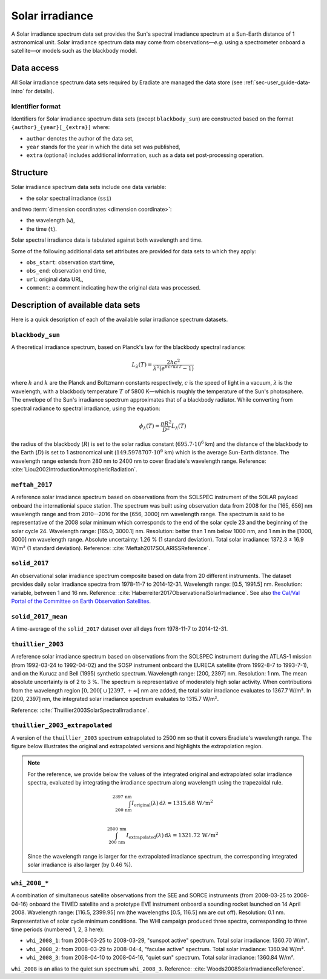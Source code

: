 .. _sec-user_guide-data-solar_irradiance:

Solar irradiance
================

A Solar irradiance spectrum data set provides the Sun's spectral irradiance
spectrum at a Sun-Earth distance of 1 astronomical unit.
Solar irradiance spectrum data may come from observations—*e.g.* using a
spectrometer onboard a satellite—or models such as the blackbody model.

Data access
-----------

All Solar irradiance spectrum data sets required by Eradiate are
managed the data store (see :ref:`sec-user_guide-data-intro` for details).

Identifier format
^^^^^^^^^^^^^^^^^

Identifiers for Solar irradiance spectrum data sets (except ``blackbody_sun``)
are constructed based on the format ``{author}_{year}[_{extra}]`` where:

* ``author`` denotes the author of the data set,
* ``year`` stands for the year in which the data set was published,
* ``extra`` (optional) includes additional information, such as a data set
  post-processing operation.

Structure
---------

Solar irradiance spectrum data sets include one data variable:

* the solar spectral irradiance (``ssi``)

and two :term:`dimension coordinates <dimension coordinate>`:

* the wavelength (``w``),
* the time (``t``).

Solar spectral irradiance data is tabulated against both wavelength and time.

Some of the following additional data set attributes are provided for data
sets to which they apply:

* ``obs_start``: observation start time,
* ``obs_end``: observation end time,
* ``url``: original data URL,
* ``comment``: a comment indicating how the original data was processed.

Description of available data sets
----------------------------------

Here is a quick description of each of the available solar irradiance
spectrum datasets.

``blackbody_sun``
^^^^^^^^^^^^^^^^^

A theoretical irradiance spectrum, based on Planck's law
for the blackbody spectral radiance:

.. math::

   L_{\lambda}(T) = \frac{2hc^2}{\lambda^5 (e^{hc/k\lambda T} - 1)}

where :math:`h` and :math:`k` are the Planck and Boltzmann constants
respectively, :math:`c` is the speed of light in a vacuum, :math:`\lambda` is
the wavelength, with a blackbody temperature :math:`T` of 5800 K—which is
roughly the temperature of the Sun's photosphere. The envelope of the Sun's
irradiance spectrum approximates that of a blackbody radiator. While converting
from spectral radiance to spectral irradiance, using the equation:

.. math::

   \phi_{\lambda}(T) = \frac{\pi R^2}{D^2} L_{\lambda} (T)

the radius of the blackbody (:math:`R`) is set to the solar radius constant
(:math:`695.7 \cdot 10^6` km) and the distance of the blackbody to the Earth
(:math:`D`) is set to 1 astronomical unit (:math:`149.5978707 \cdot 10^6` km)
which is the average Sun-Earth distance. The wavelength range extends from
280 nm to 2400 nm to cover Eradiate's wavelength range. Reference:
:cite:`Liou2002IntroductionAtmosphericRadiation`.

``meftah_2017``
^^^^^^^^^^^^^^^

A reference solar irradiance spectrum based on observations
from the SOLSPEC instrument of the SOLAR payload onboard the internationial
space station. The spectrum was built using observation data from 2008 for
the [165, 656] nm wavelength range and from 2010--2016 for the [656, 3000] nm
wavelength range. The spectrum is said to be representative of the 2008 solar
minimum which corresponds to the end of the solar cycle 23 and the beginning
of the solar cycle 24. Wavelength range: [165.0, 3000.1] nm. Resolution:
better than 1 nm below 1000 nm, and 1 nm in the [1000, 3000] nm wavelength
range. Absolute uncertainty: 1.26 % (1 standard deviation). Total solar
irradiance: 1372.3 ± 16.9 W/m² (1 standard deviation). Reference:
:cite:`Meftah2017SOLARISSReference`.

``solid_2017``
^^^^^^^^^^^^^^

An observational solar irradiance spectrum composite based on
data from 20 different instruments. The dataset provides daily solar
irradiance spectra from 1978-11-7 to 2014-12-31. Wavelength range: [0.5,
1991.5] nm. Resolution: variable, between 1 and 16 nm. Reference:
:cite:`Haberreiter2017ObservationalSolarIrradiance`. See also
`the Cal/Val Portal of the Committee on Earth Observation Satellites
<http://calvalportal.ceos.org/solar-irradiance-spectrum>`_.

``solid_2017_mean``
^^^^^^^^^^^^^^^^^^^

A time-average of the ``solid_2017`` dataset over all days
from 1978-11-7 to 2014-12-31.

``thuillier_2003``
^^^^^^^^^^^^^^^^^^

A reference solar irradiance spectrum based on observations
from the SOLSPEC instrument during the ATLAS-1 mission (from 1992-03-24 to
1992-04-02) and the SOSP instrument onboard the EURECA satellite
(from 1992-8-7 to 1993-7-1), and on the Kurucz and Bell (1995) synthetic
spectrum. Wavelength range: [200, 2397] nm. Resolution: 1 nm. The mean
absolute uncertainty is of 2 to 3 %. The spectrum is representative of
moderately high solar activity. When contributions from the wavelength region
:math:`[0, 200[ \, \cup \, ]2397, +\infty[` nm are added, the total solar
irradiance evaluates to 1367.7 W/m². In [200, 2397] nm, the integrated solar 
irradiance spectrum evaluates to 1315.7 W/m².

Reference: :cite:`Thuillier2003SolarSpectralIrradiance`.

``thuillier_2003_extrapolated``
^^^^^^^^^^^^^^^^^^^^^^^^^^^^^^^

A version of the ``thuillier_2003`` spectrum extrapolated to 2500 nm so that it
covers Eradiate's wavelength range.
The figure below illustrates the original and extrapolated versions and 
highlights the extrapolation region.

.. only:: latex

   .. image:: ../../../fig/data/data/srf/thuillier_2003_extrapolated.png

.. only:: not latex

   .. image:: ../../../fig/data/data/srf/thuillier_2003_extrapolated.svg

.. note::
  
   For the reference, we provide below the values of the integrated original 
   and extrapolated solar irradiance spectra, evaluated by integrating the
   irradiance spectrum along wavelength using the trapezoidal rule.

   .. math::

     \int_{200 \, \mathrm{nm}}^{2397 \, \mathrm{nm}}
     I_{\mathrm{original}} (\lambda) \, \mathrm{d} \lambda
     = 1315.68 \, \mathrm{W / m^2} \\

     \int_{200 \, \mathrm{nm}}^{2500 \, \mathrm{nm}}
     I_{\mathrm{extrapolated}} (\lambda) \, \mathrm{d} \lambda
     = 1321.72 \, \mathrm{W / m^2}
    
   Since the wavelength range is larger for the extrapolated irradiance
   spectrum, the corresponding integrated solar irradiance is also larger
   (by 0.46 %).

``whi_2008_*``
^^^^^^^^^^^^^^

A combination of simultaneous satellite observations from the
SEE and SORCE instruments (from 2008-03-25 to 2008-04-16) onboard the TIMED
satellite and a prototype EVE instrument onboard a sounding rocket launched
on 14 April 2008. Wavelength range: [116.5, 2399.95] nm (the wavelengths
[0.5, 116.5] nm are cut off). Resolution: 0.1 nm. Representative of solar cycle
minimum conditions. The WHI campaign produced three spectra, corresponding to
three time periods (numbered 1, 2, 3 here):

- ``whi_2008_1``: from 2008-03-25 to 2008-03-29, "sunspot active" spectrum.
  Total solar irradiance: 1360.70 W/m².

- ``whi_2008_2``: from 2008-03-29 to 2008-04-4, "faculae active" spectrum.
  Total solar irradiance: 1360.94 W/m².

- ``whi_2008_3``: from 2008-04-10 to 2008-04-16, "quiet sun" spectrum.
  Total solar irradiance: 1360.84 W/m².

``whi_2008`` is an alias to the quiet sun spectrum ``whi_2008_3``.
Reference: :cite:`Woods2008SolarIrradianceReference`.
